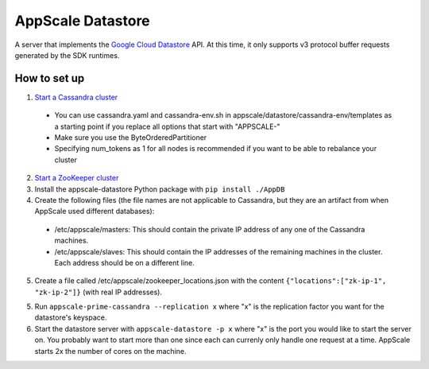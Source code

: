 ====================
 AppScale Datastore
====================

A server that implements the `Google Cloud Datastore`_ API. At this time, it
only supports v3 protocol buffer requests generated by the SDK runtimes.

How to set up
=============

1. `Start a Cassandra cluster`_

  * You can use cassandra.yaml and cassandra-env.sh in
    appscale/datastore/cassandra-env/templates as a starting point if you
    replace all options that start with "APPSCALE-"
  * Make sure you use the ByteOrderedPartitioner
  * Specifying num_tokens as 1 for all nodes is recommended if you want to be
    able to rebalance your cluster

2. `Start a ZooKeeper cluster`_
3. Install the appscale-datastore Python package with ``pip install ./AppDB``
4. Create the following files (the file names are not applicable to Cassandra,
   but they are an artifact from when AppScale used different databases):

  * /etc/appscale/masters: This should contain the private IP address of any
    one of the Cassandra machines.
  * /etc/appscale/slaves: This should contain the IP addresses of the
    remaining machines in the cluster. Each address should be on a different
    line.

5. Create a file called /etc/appscale/zookeeper_locations.json with the content
   ``{"locations":["zk-ip-1", "zk-ip-2"]}`` (with real IP addresses).
5. Run ``appscale-prime-cassandra --replication x`` where "x" is the
   replication factor you want for the datastore's keyspace.
6. Start the datastore server with ``appscale-datastore -p x`` where "x" is the
   port you would like to start the server on. You probably want to start more
   than one since each can currenly only handle one request at a time. AppScale
   starts 2x the number of cores on the machine.

.. _Google Cloud Datastore: https://cloud.google.com/datastore/
.. _Start a Cassandra cluster:
   http://cassandra.apache.org/doc/latest/getting_started/index.html
.. _Start a ZooKeeper cluster:
   https://zookeeper.apache.org/doc/trunk/zookeeperStarted.html
